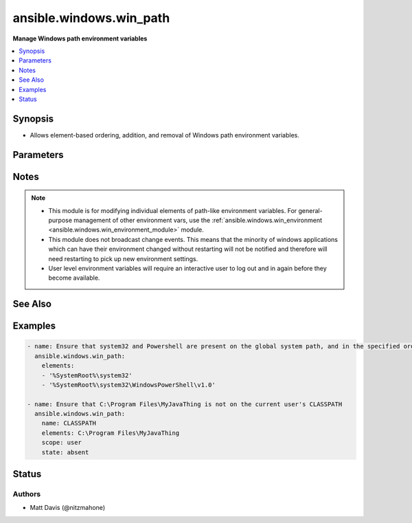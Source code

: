 .. _ansible.windows.win_path_module:


************************
ansible.windows.win_path
************************

**Manage Windows path environment variables**



.. contents::
   :local:
   :depth: 1


Synopsis
--------
- Allows element-based ordering, addition, and removal of Windows path environment variables.




Parameters
----------

.. raw:: html

    <table  border=0 cellpadding=0 class="documentation-table">
        <tr>
            <th colspan="1">Parameter</th>
            <th>Choices/<font color="blue">Defaults</font></th>
                        <th width="100%">Comments</th>
        </tr>
                    <tr>
                                                                <td colspan="1">
                    <div class="ansibleOptionAnchor" id="parameter-"></div>
                    <b>elements</b>
                    <a class="ansibleOptionLink" href="#parameter-" title="Permalink to this option"></a>
                    <div style="font-size: small">
                        <span style="color: purple">list</span>
                                                 / <span style="color: red">required</span>                    </div>
                                    </td>
                                <td>
                                                                                                                                                            </td>
                                                                <td>
                                            <div>A single path element, or a list of path elements (ie, directories) to add or remove.</div>
                                            <div>When multiple elements are included in the list (and <code>state</code> is <code>present</code>), the elements are guaranteed to appear in the same relative order in the resultant path value.</div>
                                            <div>Variable expansions (eg, <code>%VARNAME%</code>) are allowed, and are stored unexpanded in the target path element.</div>
                                            <div>Any existing path elements not mentioned in <code>elements</code> are always preserved in their current order.</div>
                                            <div>New path elements are appended to the path, and existing path elements may be moved closer to the end to satisfy the requested ordering.</div>
                                            <div>Paths are compared in a case-insensitive fashion, and trailing backslashes are ignored for comparison purposes. However, note that trailing backslashes in YAML require quotes.</div>
                                                        </td>
            </tr>
                                <tr>
                                                                <td colspan="1">
                    <div class="ansibleOptionAnchor" id="parameter-"></div>
                    <b>name</b>
                    <a class="ansibleOptionLink" href="#parameter-" title="Permalink to this option"></a>
                    <div style="font-size: small">
                        <span style="color: purple">string</span>
                                                                    </div>
                                    </td>
                                <td>
                                                                                                                                                                    <b>Default:</b><br/><div style="color: blue">"PATH"</div>
                                    </td>
                                                                <td>
                                            <div>Target path environment variable name.</div>
                                                        </td>
            </tr>
                                <tr>
                                                                <td colspan="1">
                    <div class="ansibleOptionAnchor" id="parameter-"></div>
                    <b>scope</b>
                    <a class="ansibleOptionLink" href="#parameter-" title="Permalink to this option"></a>
                    <div style="font-size: small">
                        <span style="color: purple">string</span>
                                                                    </div>
                                    </td>
                                <td>
                                                                                                                            <ul style="margin: 0; padding: 0"><b>Choices:</b>
                                                                                                                                                                <li><div style="color: blue"><b>machine</b>&nbsp;&larr;</div></li>
                                                                                                                                                                                                <li>user</li>
                                                                                    </ul>
                                                                            </td>
                                                                <td>
                                            <div>The level at which the environment variable specified by <code>name</code> should be managed (either for the current user or global machine scope).</div>
                                                        </td>
            </tr>
                                <tr>
                                                                <td colspan="1">
                    <div class="ansibleOptionAnchor" id="parameter-"></div>
                    <b>state</b>
                    <a class="ansibleOptionLink" href="#parameter-" title="Permalink to this option"></a>
                    <div style="font-size: small">
                        <span style="color: purple">string</span>
                                                                    </div>
                                    </td>
                                <td>
                                                                                                                            <ul style="margin: 0; padding: 0"><b>Choices:</b>
                                                                                                                                                                <li>absent</li>
                                                                                                                                                                                                <li>present</li>
                                                                                    </ul>
                                                                            </td>
                                                                <td>
                                            <div>Whether the path elements specified in <code>elements</code> should be present or absent.</div>
                                                        </td>
            </tr>
                        </table>
    <br/>


Notes
-----

.. note::
   - This module is for modifying individual elements of path-like environment variables. For general-purpose management of other environment vars, use the :ref:`ansible.windows.win_environment <ansible.windows.win_environment_module>` module.
   - This module does not broadcast change events. This means that the minority of windows applications which can have their environment changed without restarting will not be notified and therefore will need restarting to pick up new environment settings.
   - User level environment variables will require an interactive user to log out and in again before they become available.


See Also
--------

.. seealso::

   :ref:`ansible.windows.win_environment_module`
      The official documentation on the **ansible.windows.win_environment** module.


Examples
--------

.. code-block:: yaml+jinja

    
    - name: Ensure that system32 and Powershell are present on the global system path, and in the specified order
      ansible.windows.win_path:
        elements:
        - '%SystemRoot%\system32'
        - '%SystemRoot%\system32\WindowsPowerShell\v1.0'

    - name: Ensure that C:\Program Files\MyJavaThing is not on the current user's CLASSPATH
      ansible.windows.win_path:
        name: CLASSPATH
        elements: C:\Program Files\MyJavaThing
        scope: user
        state: absent





Status
------


Authors
~~~~~~~

- Matt Davis (@nitzmahone)


